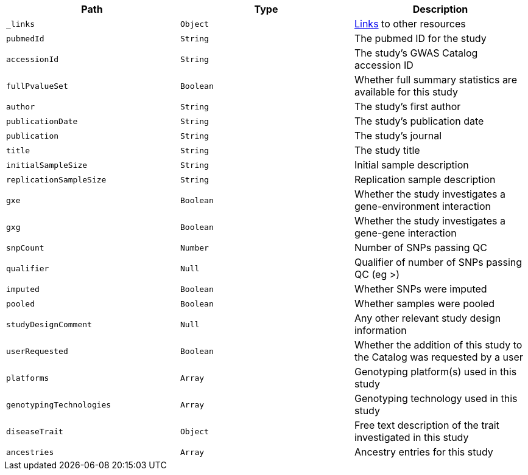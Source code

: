 |===
|Path|Type|Description

|`_links`
|`Object`
|<<studies-links,Links>> to other resources

|`pubmedId`
|`String`
|The pubmed ID for the study

|`accessionId`
|`String`
|The study's GWAS Catalog accession ID

|`fullPvalueSet`
|`Boolean`
|Whether full summary statistics are available for this study

|`author`
|`String`
|The study's first author

|`publicationDate`
|`String`
|The study's publication date

|`publication`
|`String`
|The study's journal

|`title`
|`String`
|The study title

|`initialSampleSize`
|`String`
|Initial sample description

|`replicationSampleSize`
|`String`
|Replication sample description

|`gxe`
|`Boolean`
|Whether the study investigates a gene-environment interaction

|`gxg`
|`Boolean`
|Whether the study investigates a gene-gene interaction

|`snpCount`
|`Number`
|Number of SNPs passing QC

|`qualifier`
|`Null`
|Qualifier of number of SNPs passing QC (eg >)

|`imputed`
|`Boolean`
|Whether SNPs were imputed

|`pooled`
|`Boolean`
|Whether samples were pooled

|`studyDesignComment`
|`Null`
|Any other relevant study design information

|`userRequested`
|`Boolean`
|Whether the addition of this study to the Catalog was requested by a user

|`platforms`
|`Array`
|Genotyping platform(s) used in this study

|`genotypingTechnologies`
|`Array`
|Genotyping technology used in this study

|`diseaseTrait`
|`Object`
|Free text description of the trait investigated in this study

|`ancestries`
|`Array`
|Ancestry entries for this study

|===